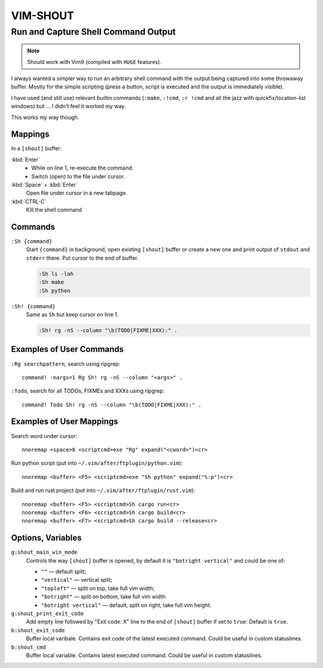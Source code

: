 ~~~~~~~~~~~~~~~~~~~~~~~~~~~~~~~~~~~~~~~~~~~~~~~~~~~~~~~~~~~~~~~~~~~~~~~~~~~~~~~~
                                   VIM-SHOUT
~~~~~~~~~~~~~~~~~~~~~~~~~~~~~~~~~~~~~~~~~~~~~~~~~~~~~~~~~~~~~~~~~~~~~~~~~~~~~~~~
Run and Capture Shell Command Output
~~~~~~~~~~~~~~~~~~~~~~~~~~~~~~~~~~~~

.. note::

  Should work with Vim9 (compiled with ``HUGE`` features).


I always wanted a simpler way to run an arbitrary shell command with the output
being captured into some throwaway buffer. Mostly for the simple scripting
(press a button, script is executed and the output is immediately visible).

I have used (and still use) relevant builtin commands (``:make``, ``:!cmd``,
``:r !cmd`` and all the jazz with quickfix/location-list windows) but ... I
didn't feel it worked my way.

This works my way though.

.. image:: https://asciinema.org/a/DaVumBuy1qtyXoIsNveok70dF.svg
  :target: https://asciinema.org/a/DaVumBuy1qtyXoIsNveok70dF


Mappings
========

In a ``[shout]`` buffer:

:kbd:`Enter`
  - While on line 1, re-execute the command.
  - Switch (open) to the file under cursor.

:kbd:`Space` + :kbd:`Enter`
  Open file under cursor in a new tabpage.

:kbd:`CTRL-C`
  Kill the shell command


Commands
========

``:Sh {command}``
  Start ``{command}`` in background, open existing ``[shout]`` buffer or create
  a new one and print output of ``stdout`` and ``stderr`` there.
  Put cursor to the end of buffer.

  .. code::

    :Sh ls -lah
    :Sh make
    :Sh python

``:Sh! {command}``
  Same as ``Sh`` but keep cursor on line 1.

  .. code::

    :Sh! rg -nS --column "\b(TODO|FIXME|XXX):" .


Examples of User Commands
=========================

``:Rg searchpattern``, search using ripgrep::

  command! -nargs=1 Rg Sh! rg -nS --column "<args>" .

``:Todo``, search for all TODOs, FIXMEs and XXXs using ripgrep::

  command! Todo Sh! rg -nS --column "\b(TODO|FIXME|XXX):" .


Examples of User Mappings
=========================

Search word under cursor::

  nnoremap <space>8 <scriptcmd>exe "Rg" expand("<cword>")<cr>

Run python script (put into ``~/.vim/after/ftplugin/python.vim``)::

  nnoremap <buffer> <F5> <scriptcmd>exe "Sh python" expand("%:p")<cr>

Build and run rust project (put into ``~/.vim/after/ftplugin/rust.vim``)::

  nnoremap <buffer> <F5> <scriptcmd>Sh cargo run<cr>
  nnoremap <buffer> <F6> <scriptcmd>Sh cargo build<cr>
  nnoremap <buffer> <F7> <scriptcmd>Sh cargo build --release<cr>


Options, Variables
==================

``g:shout_main_win_mode``
  Controls the way ``[shout]`` buffer is opened, by default it is ``"botright
  vertical"`` and could be one of:

  - ``""`` — default split;
  - ``"vertical"`` — vertical split;
  - ``"topleft"`` — split on top, take full vim width;
  - ``"botright"`` — split on bottom, take full vim width
  - ``"botright vertical"`` — default, split on right, take full vim height.

``g:shout_print_exit_code``
  Add empty line followed by "Exit code: X" line to the end of ``[shout]`` buffer if set to ``true``:
  Default is ``true``.

``b:shout_exit_code``
  Buffer local varibale. Contains exit code of the latest executed command.
  Could be useful in custom statuslines.

``b:shout_cmd``
  Buffer local variable. Contains latest executed command.
  Could be useful in custom statuslines.
